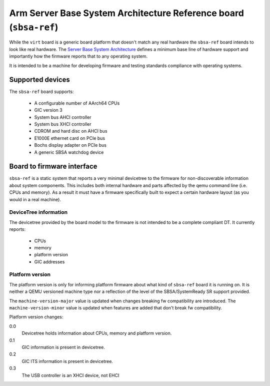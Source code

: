 Arm Server Base System Architecture Reference board (``sbsa-ref``)
==================================================================

While the ``virt`` board is a generic board platform that doesn't match
any real hardware the ``sbsa-ref`` board intends to look like real
hardware. The `Server Base System Architecture
<https://developer.arm.com/documentation/den0029/latest>`_ defines a
minimum base line of hardware support and importantly how the firmware
reports that to any operating system.

It is intended to be a machine for developing firmware and testing
standards compliance with operating systems.

Supported devices
"""""""""""""""""

The ``sbsa-ref`` board supports:

  - A configurable number of AArch64 CPUs
  - GIC version 3
  - System bus AHCI controller
  - System bus XHCI controller
  - CDROM and hard disc on AHCI bus
  - E1000E ethernet card on PCIe bus
  - Bochs display adapter on PCIe bus
  - A generic SBSA watchdog device


Board to firmware interface
"""""""""""""""""""""""""""

``sbsa-ref`` is a static system that reports a very minimal devicetree to the
firmware for non-discoverable information about system components. This
includes both internal hardware and parts affected by the qemu command line
(i.e. CPUs and memory). As a result it must have a firmware specifically built
to expect a certain hardware layout (as you would in a real machine).

DeviceTree information
''''''''''''''''''''''

The devicetree provided by the board model to the firmware is not intended
to be a complete compliant DT. It currently reports:

   - CPUs
   - memory
   - platform version
   - GIC addresses

Platform version
''''''''''''''''

The platform version is only for informing platform firmware about
what kind of ``sbsa-ref`` board it is running on. It is neither
a QEMU versioned machine type nor a reflection of the level of the
SBSA/SystemReady SR support provided.

The ``machine-version-major`` value is updated when changes breaking
fw compatibility are introduced. The ``machine-version-minor`` value
is updated when features are added that don't break fw compatibility.

Platform version changes:

0.0
  Devicetree holds information about CPUs, memory and platform version.

0.1
  GIC information is present in devicetree.

0.2
  GIC ITS information is present in devicetree.

0.3
  The USB controller is an XHCI device, not EHCI
